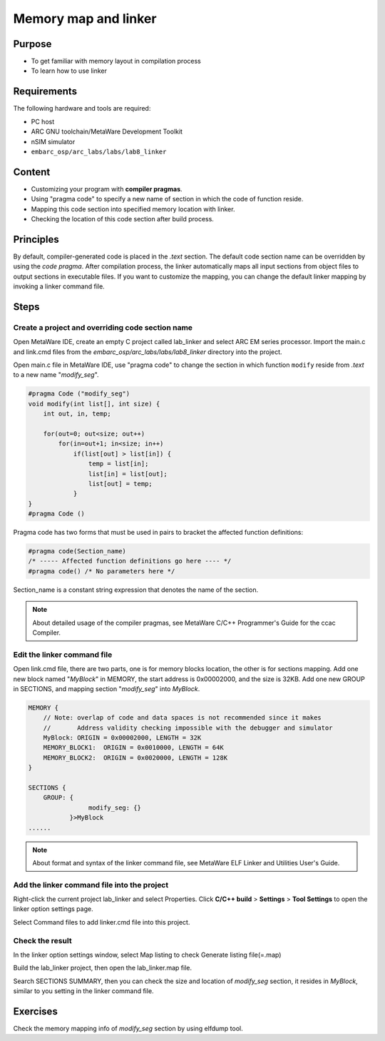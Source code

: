 .. _lab8:

Memory map and linker
########################
Purpose
=======
- To get familiar with memory layout in compilation process
- To learn how to use linker

Requirements
============
The following hardware and tools are required:

* PC host
* ARC GNU toolchain/MetaWare Development Toolkit
* nSIM simulator
* ``embarc_osp/arc_labs/labs/lab8_linker``

Content
========
- Customizing your program with **compiler pragmas**.
- Using "pragma code" to specify a new name of section in which the code of function reside.
- Mapping this code section into specified memory location with linker.
- Checking the location of this code section after build process.

Principles
==========
By default, compiler-generated code is placed in the *.text* section. The default code section name can be overridden by using the *code pragma*. After compilation process, the linker automatically maps all input sections from object files to output sections in executable files. If you want to customize the mapping, you can change the default linker mapping by invoking a linker command file.

Steps
=====

Create a project and overriding code section name
---------------------------------------------------

Open MetaWare IDE, create an empty C project called lab_linker and select ARC EM series processor. Import the main.c and link.cmd files from the *embarc_osp/arc_labs/labs/lab8_linker* directory into the project.

Open main.c file in MetaWare IDE, use "pragma code" to change the section in which function ``modify`` reside from *.text* to a new name "*modify_seg*".

.. code-block:: c

	#pragma Code ("modify_seg")
	void modify(int list[], int size) {
	    int out, in, temp;

	    for(out=0; out<size; out++)
	        for(in=out+1; in<size; in++)
        	    if(list[out] > list[in]) {
	                temp = list[in];
	                list[in] = list[out];
	                list[out] = temp;
        	    }
	}
	#pragma Code ()

Pragma code has two forms that must be used in pairs to bracket the affected function definitions:

.. code-block:: c

	#pragma code(Section_name)
	/* ----- Affected function definitions go here ---- */
	#pragma code() /* No parameters here */

Section_name is a constant string expression that denotes the name of the section.

.. note::
	About detailed usage of the compiler pragmas, see MetaWare C/C++ Programmer's Guide for the ccac Compiler.

Edit the linker command file
----------------------------

Open link.cmd file, there are two parts, one is for memory blocks location, the other is for sections mapping.
Add one new block named "*MyBlock*" in MEMORY, the start address is 0x00002000, and the size is 32KB. Add one new GROUP in SECTIONS, and mapping section "*modify_seg*" into *MyBlock*.

.. code-block:: c

	MEMORY {
	    // Note: overlap of code and data spaces is not recommended since it makes
	    //       Address validity checking impossible with the debugger and simulator
	    MyBlock: ORIGIN = 0x00002000, LENGTH = 32K
	    MEMORY_BLOCK1:  ORIGIN = 0x0010000, LENGTH = 64K
	    MEMORY_BLOCK2:  ORIGIN = 0x0020000, LENGTH = 128K
	}

	SECTIONS {
	    GROUP: {
        		modify_seg: {}
        	   }>MyBlock
	......

.. note::
	About format and syntax of the linker command file, see MetaWare ELF Linker and Utilities User's Guide.

Add the linker command file into the project
--------------------------------------------

Right-click the current project lab_linker and select Properties. Click **C/C++ build** > **Settings** > **Tool Settings** to open the linker option settings page.

|figure1|

Select Command files to add linker.cmd file into this project.

Check the result
----------------

In the linker option settings window, select Map listing to check Generate listing file(=.map)

|figure2|

Build the lab_linker project, then open the lab_linker.map file.

|figure3|

Search SECTIONS SUMMARY, then you can check the size and location of *modify_seg* section, it resides in *MyBlock*, similar to you setting in the linker command file.

Exercises
=========

Check the memory mapping info of *modify_seg* section by using elfdump tool.


.. |figure1| image:: /img/lab8_figure1.png
.. |figure2| image:: /img/lab8_figure2.png
.. |figure3| image:: /img/lab8_figure3.png
